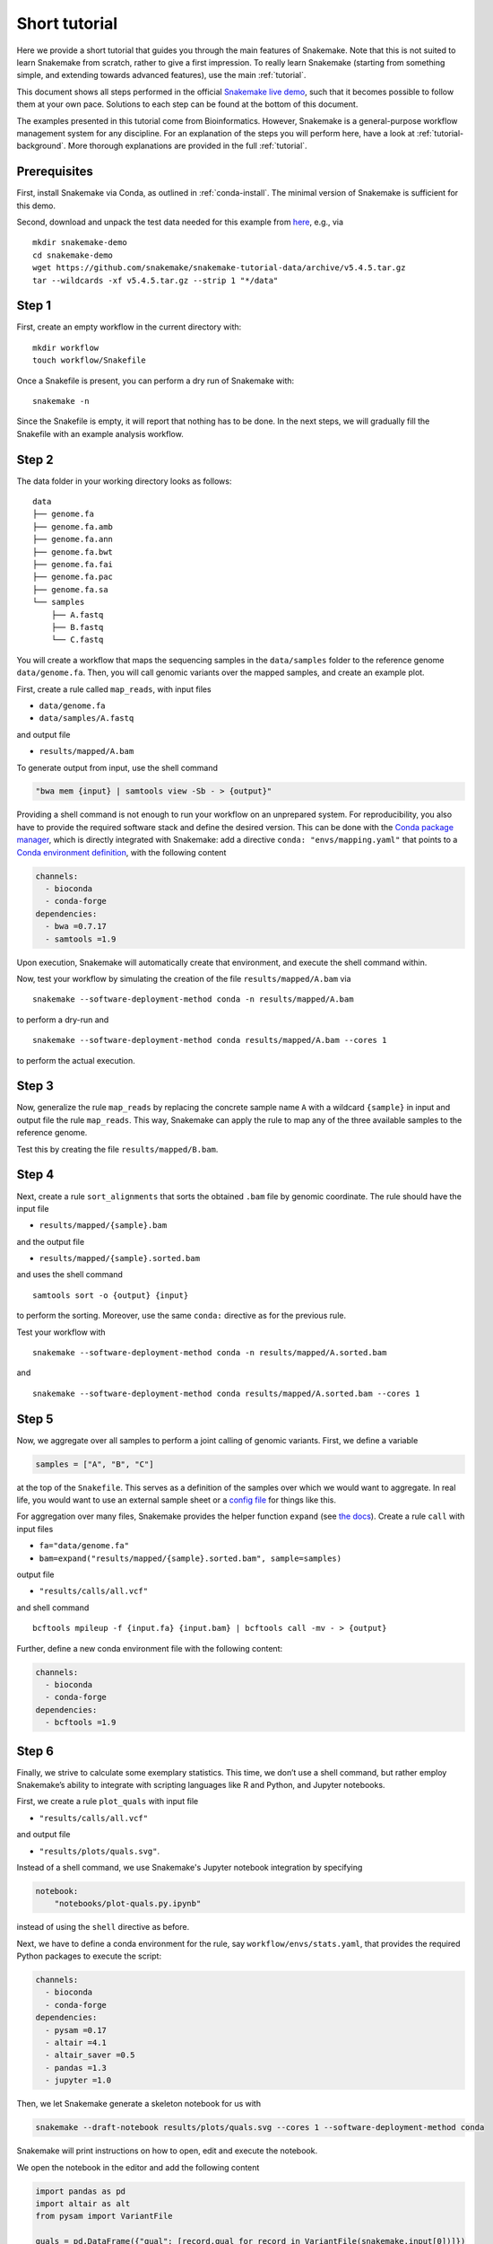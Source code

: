 Short tutorial
==============

Here we provide a short tutorial that guides you through the main features of Snakemake.
Note that this is not suited to learn Snakemake from scratch, rather to give a first impression.
To really learn Snakemake (starting from something simple, and extending towards advanced features), use the main :ref:`tutorial`.

This document shows all steps performed in the official `Snakemake live demo <https://youtu.be/hPrXcUUp70Y>`_,
such that it becomes possible to follow them at your own pace.
Solutions to each step can be found at the bottom of this document.

The examples presented in this tutorial come from Bioinformatics.
However, Snakemake is a general-purpose workflow management system for any discipline.
For an explanation of the steps you will perform here, have a look at :ref:`tutorial-background`.
More thorough explanations are provided in the full :ref:`tutorial`.


Prerequisites
-------------

First, install Snakemake via Conda, as outlined in :ref:`conda-install`.
The minimal version of Snakemake is sufficient for this demo.

Second, download and unpack the test data needed for this example from
`here <https://github.com/snakemake/snakemake-tutorial-data>`_,
e.g., via

::

   mkdir snakemake-demo
   cd snakemake-demo
   wget https://github.com/snakemake/snakemake-tutorial-data/archive/v5.4.5.tar.gz
   tar --wildcards -xf v5.4.5.tar.gz --strip 1 "*/data"

Step 1
------

First, create an empty workflow in the current directory with:

::

   mkdir workflow
   touch workflow/Snakefile

Once a Snakefile is present, you can perform a dry run of Snakemake
with:

::

   snakemake -n

Since the Snakefile is empty, it will report that nothing has to be
done. In the next steps, we will gradually fill the Snakefile with an
example analysis workflow.
 
Step 2
------

The data folder in your working directory looks as follows:

::

   data
   ├── genome.fa
   ├── genome.fa.amb
   ├── genome.fa.ann
   ├── genome.fa.bwt
   ├── genome.fa.fai
   ├── genome.fa.pac
   ├── genome.fa.sa
   └── samples
       ├── A.fastq
       ├── B.fastq
       └── C.fastq

You will create a workflow that maps the sequencing samples in the
``data/samples`` folder to the reference genome ``data/genome.fa``.
Then, you will call genomic variants over the mapped samples, and create
an example plot.

First, create a rule called ``map_reads``, with input files

-  ``data/genome.fa``
-  ``data/samples/A.fastq``

and output file

-  ``results/mapped/A.bam``

To generate output from input, use the shell command

.. code:: python

       "bwa mem {input} | samtools view -Sb - > {output}"

Providing a shell command is not enough to run your workflow on an
unprepared system. For reproducibility, you also have to provide the
required software stack and define the desired version. This can be done
with the `Conda package manager <https://conda.io>`__, which is directly
integrated with Snakemake: add a directive
``conda: "envs/mapping.yaml"`` that points to a `Conda environment
definition <https://conda.io/docs/user-guide/tasks/manage-environments.html?highlight=environment#creating-an-environment-file-manually>`__,
with the following content

.. code:: yaml

       channels:
         - bioconda
         - conda-forge
       dependencies:
         - bwa =0.7.17
         - samtools =1.9

Upon execution, Snakemake will automatically create that environment,
and execute the shell command within.

Now, test your workflow by simulating the creation of the file
``results/mapped/A.bam`` via

::

   snakemake --software-deployment-method conda -n results/mapped/A.bam

to perform a dry-run and

::

   snakemake --software-deployment-method conda results/mapped/A.bam --cores 1

to perform the actual execution.
 
Step 3
------

Now, generalize the rule ``map_reads`` by replacing the concrete sample name
``A`` with a wildcard ``{sample}`` in input and output file the rule
``map_reads``. This way, Snakemake can apply the rule to map any of the three
available samples to the reference genome.

Test this by creating the file ``results/mapped/B.bam``.

Step 4
------

Next, create a rule ``sort_alignments`` that sorts the obtained ``.bam`` file by
genomic coordinate. The rule should have the input file

-  ``results/mapped/{sample}.bam``

and the output file

-  ``results/mapped/{sample}.sorted.bam``

and uses the shell command

::

   samtools sort -o {output} {input}

to perform the sorting. Moreover, use the same ``conda:`` directive as
for the previous rule.

Test your workflow with

::

   snakemake --software-deployment-method conda -n results/mapped/A.sorted.bam

and

::

   snakemake --software-deployment-method conda results/mapped/A.sorted.bam --cores 1

Step 5
------

Now, we aggregate over all samples to perform a joint calling of genomic
variants. First, we define a variable

.. code:: python

       samples = ["A", "B", "C"]

at the top of the ``Snakefile``. This serves as a definition of the
samples over which we would want to aggregate. In real life, you would
want to use an external sample sheet or a `config
file <https://snakemake.readthedocs.io/en/stable/tutorial/advanced.html#step-2-config-files>`__
for things like this.

For aggregation over many files, Snakemake provides the helper function
``expand`` (see `the
docs <https://snakemake.readthedocs.io/en/stable/tutorial/basics.html#step-5-calling-genomic-variants>`__).
Create a rule ``call`` with input files

-  ``fa="data/genome.fa"``
-  ``bam=expand("results/mapped/{sample}.sorted.bam", sample=samples)``

output file

-  ``"results/calls/all.vcf"``

and shell command

::

   bcftools mpileup -f {input.fa} {input.bam} | bcftools call -mv - > {output}

Further, define a new conda environment file with the following content:

.. code:: yaml

       channels:
         - bioconda
         - conda-forge
       dependencies:
         - bcftools =1.9

Step 6
------

Finally, we strive to calculate some exemplary statistics. This time, we
don’t use a shell command, but rather employ Snakemake’s ability to
integrate with scripting languages like R and Python, and Jupyter notebooks.

First, we create a rule ``plot_quals`` with input file

-  ``"results/calls/all.vcf"``

and output file

-  ``"results/plots/quals.svg"``.

Instead of a shell command, we use Snakemake's Jupyter notebook integration by specifying

.. code:: python

       notebook:
           "notebooks/plot-quals.py.ipynb"

instead of using the ``shell`` directive as before.

Next, we have to define a conda environment for the rule, say
``workflow/envs/stats.yaml``, that provides the required Python packages to
execute the script:

.. code:: yaml

    channels:
      - bioconda
      - conda-forge
    dependencies:
      - pysam =0.17
      - altair =4.1
      - altair_saver =0.5
      - pandas =1.3
      - jupyter =1.0

Then, we let Snakemake generate a skeleton notebook for us with

.. code:: console

    snakemake --draft-notebook results/plots/quals.svg --cores 1 --software-deployment-method conda

Snakemake will print instructions on how to open, edit and execute the notebook.

We open the notebook in the editor and add the following content

.. code:: python

    import pandas as pd
    import altair as alt
    from pysam import VariantFile

    quals = pd.DataFrame({"qual": [record.qual for record in VariantFile(snakemake.input[0])]})

    chart = alt.Chart(quals).mark_bar().encode(
        alt.X("qual", bin=True),
        alt.Y("count()")
    )

    chart.save(snakemake.output[0])

As you can see, instead of writing a command line parser for passing
parameters like input and output files, you have direct access to the
properties of the rule via a magic ``snakemake`` object, that Snakemake
automatically inserts into the notebook before executing the rule.

Make sure to test your workflow with

::

   snakemake --software-deployment-method conda --force results/plots/quals.svg --cores 1

Here, the force ensures that the readily drafted notebook is re-executed even if you had already generated the output plot in the interactive mode.
 
Step 7
------

So far, we have always specified a target file at the command line when
invoking Snakemake. When no target file is specified, Snakemake tries to
execute the first rule in the ``Snakefile``. We can use this property to
define default target files.

At the top of your ``Snakefile`` define a rule ``all``, with input files

-  ``"results/calls/all.vcf"``
-  ``"results/plots/quals.svg"``

and neither a shell command nor output files. This rule simply serves as
an indicator of what shall be collected as results.

Step 8
------

As a last step, we strive to annotate our workflow with some additional
information.

Automatic reports
~~~~~~~~~~~~~~~~~

Snakemake can automatically create HTML reports with

::

   snakemake --report report.html

Such a report contains runtime statistics, a visualization of the
workflow topology, used software and data provenance information.

In addition, you can mark any output file generated in your workflow for
inclusion into the report. It will be encoded directly into the report,
such that it can be, e.g., emailed as a self-contained document. The
reader (e.g., a collaborator of yours) can at any time download the
enclosed results from the report for further use, e.g., in a manuscript
you write together. In this example, please mark the output file
``"results/plots/quals.svg"`` for inclusion by replacing it with
``report("results/plots/quals.svg", caption="report/calling.rst")`` and adding a
file ``report/calling.rst``, containing some description of the output
file. This description will be presented as caption in the resulting
report.

Threads
~~~~~~~

The first rule ``map_reads`` can in theory use multiple threads. You can make
Snakemake aware of this, such that the information can be used for
scheduling. Add a directive ``threads: 8`` to the rule and alter the
shell command to

::

   bwa mem -t {threads} {input} | samtools view -Sb - > {output}

This passes the threads defined in the rule as a command line argument
to the ``bwa`` process.

Temporary files
~~~~~~~~~~~~~~~

The output of the ``map_reads`` rule becomes superfluous once the sorted
version of the ``.bam`` file is generated by the rule ``sort``.
Snakemake can automatically delete the superfluous output once it is not
needed anymore. For this, mark the output as temporary by replacing
``"results/mapped/{sample}.bam"`` in the rule ``bwa`` with
``temp("results/mapped/{sample}.bam")``.

Solutions
---------

Only read this if you have a problem with one of the steps.

.. _step-2-1:

Step 2
~~~~~~

The rule should look like this:

.. code:: python

    rule map_reads:
        input:
            "data/genome.fa",
            "data/samples/A.fastq"
        output:
            "results/mapped/A.bam"
        conda:
            "envs/mapping.yaml"
        shell:
            "bwa mem {input} | samtools view -b - > {output}"

.. _step-3-1:

Step 3
~~~~~~

The rule should look like this:

.. code:: python

    rule map_reads:
        input:
            "data/genome.fa",
            "data/samples/{sample}.fastq"
        output:
            "results/mapped/{sample}.bam"
        conda:
            "envs/mapping.yaml"
        shell:
            "bwa mem {input} | samtools view -b - > {output}"

.. _step-4-1:

Step 4
~~~~~~

The rule should look like this:

.. code:: python

    rule sort_alignments:
        input:
            "results/mapped/{sample}.bam"
        output:
            "results/mapped/{sample}.sorted.bam"
        conda:
            "envs/mapping.yaml"
        shell:
            "samtools sort -o {output} {input}"

.. _step-5-1:

Step 5
~~~~~~

The rule should look like this:

.. code:: python

    samples = ["A", "B", "C"]

    rule call_variants:
        input:
            fa="data/genome.fa",
            bam=expand("results/mapped/{sample}.sorted.bam", sample=SAMPLES)
        output:
            "results/calls/all.vcf"
        conda:
            "envs/calling.yaml"
        shell:
            "bcftools mpileup -f {input.fa} {input.bam} | bcftools call -mv - > {output}"

.. _step-6-1:

Step 6
~~~~~~

The rule should look like this:

.. code:: python

    rule plot_quals:
        input:
            "results/calls/all.vcf"
        output:
            "results/plots/quals.svg"
        conda:
            "envs/stats.yaml"
        notebook:
            "notebooks/plot-quals.py.ipynb"

.. _step-7-1:

Step 7
~~~~~~

The rule should look like this:

.. code:: python

    rule all:
        input:
            "results/calls/all.vcf",
            "results/plots/quals.svg"

It has to appear as first rule in the ``Snakefile``.

.. _step-8-1:

Step 8
~~~~~~

The complete workflow should look like this:

.. code:: python

    SAMPLES = ["A", "B", "C"]

    rule all:
        input:
            "results/calls/all.vcf",
            "results/plots/quals.svg"

    rule map_reads:
        input:
            "data/genome.fa",
            "data/samples/{sample}.fastq"
        output:
            "results/mapped/{sample}.bam"
        conda:
            "envs/mapping.yaml"
        shell:
            "bwa mem {input} | samtools view -b - > {output}"


    rule sort_alignments:
        input:
            "results/mapped/{sample}.bam"
        output:
            "results/mapped/{sample}.sorted.bam"
        conda:
            "envs/mapping.yaml"
        shell:
            "samtools sort -o {output} {input}"


    rule call_variants:
        input:
            fa="data/genome.fa",
            bam=expand("results/mapped/{sample}.sorted.bam", sample=SAMPLES)
        output:
            "results/calls/all.vcf"
        conda:
            "envs/calling.yaml"
        shell:
            "bcftools mpileup -f {input.fa} {input.bam} | bcftools call -mv - > {output}"


    rule plot_quals:
        input:
            "results/calls/all.vcf"
        output:
            "results/plots/quals.svg"
        conda:
            "envs/stats.yaml"
        notebook:
            "notebooks/plot-quals.py.ipynb"
